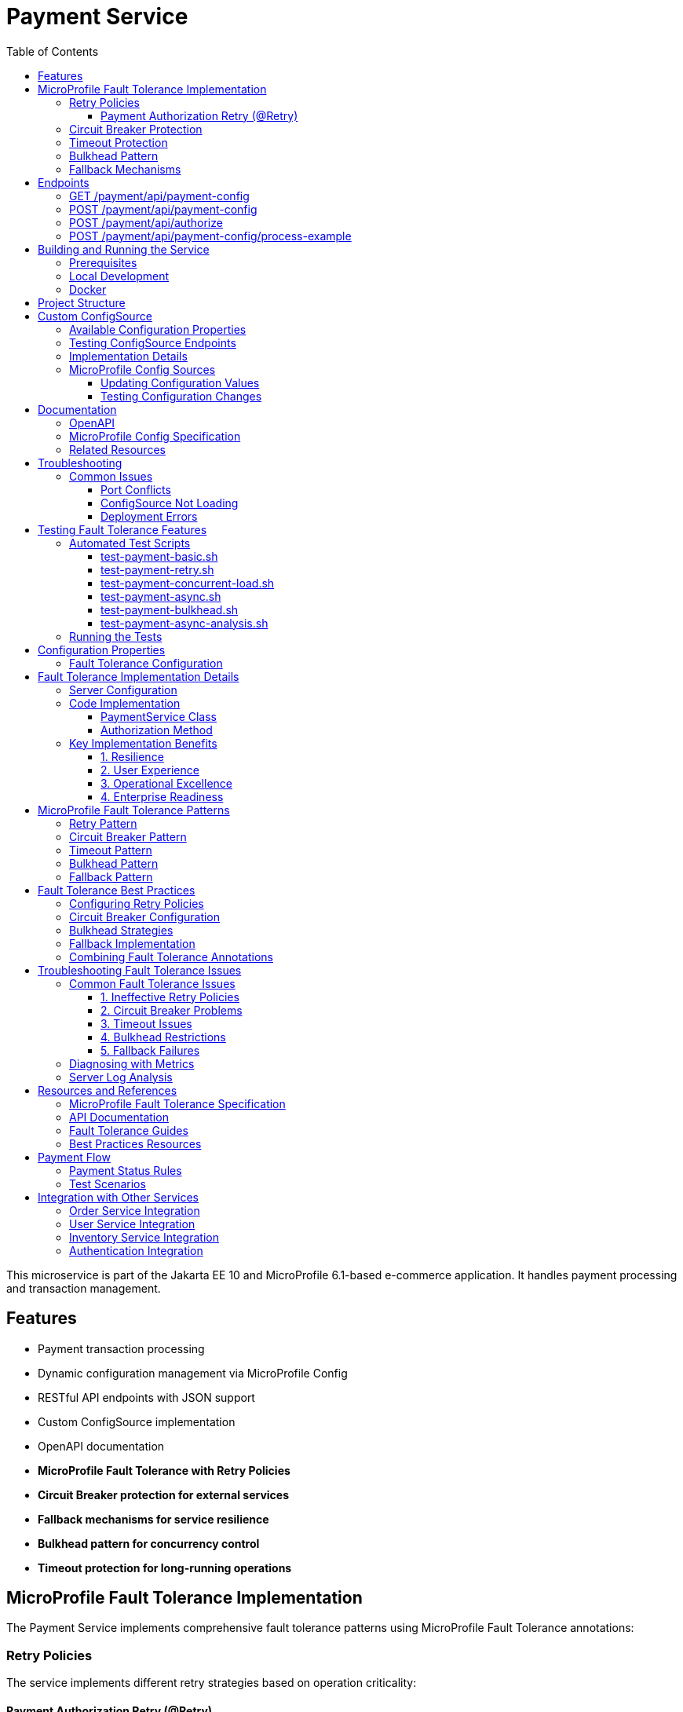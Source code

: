 = Payment Service
:toc: macro
:toclevels: 3
:icons: font
:source-highlighter: highlight.js
:experimental:

toc::[]

This microservice is part of the Jakarta EE 10 and MicroProfile 6.1-based e-commerce application. It handles payment processing and transaction management.

== Features

* Payment transaction processing
* Dynamic configuration management via MicroProfile Config
* RESTful API endpoints with JSON support
* Custom ConfigSource implementation
* OpenAPI documentation
* **MicroProfile Fault Tolerance with Retry Policies**
* **Circuit Breaker protection for external services**
* **Fallback mechanisms for service resilience**
* **Bulkhead pattern for concurrency control**
* **Timeout protection for long-running operations**

== MicroProfile Fault Tolerance Implementation

The Payment Service implements comprehensive fault tolerance patterns using MicroProfile Fault Tolerance annotations:

=== Retry Policies

The service implements different retry strategies based on operation criticality:

==== Payment Authorization Retry (@Retry)
* **Max Retries**: 3 attempts
* **Delay**: 1000ms with 500ms jitter
* **Max Duration**: 10 seconds
* **Retry On**: RuntimeException, WebApplicationException
* **Use Case**: Standard payment authorization with exponential backoff

[source,java]
----
@Retry(
    maxRetries = 3,
    delay = 2000,
    maxDuration = 10000
    jitter = 500,
    retryOn = {RuntimeException.class, WebApplicationException.class}
)
----

=== Circuit Breaker Protection

Payment capture operations use circuit breaker pattern:

[source,java]
----
@CircuitBreaker(
    failureRatio = 0.5,
    requestVolumeThreshold = 4,
    delay = 5000
)
----

* **Failure Ratio**: 50% failure rate triggers circuit opening
* **Request Volume**: Minimum 4 requests for evaluation
* **Recovery Delay**: 5 seconds before attempting recovery

=== Timeout Protection

Operations with potential long delays are protected with timeouts:

[source,java]
----
@Timeout(value = 3000)
----

=== Bulkhead Pattern

The bulkhead pattern limits concurrent requests to prevent system overload:

[source,java]
----
@Bulkhead(value = 5)
----

* **Concurrent Requests**: Limited to 5 concurrent requests
* **Excess Requests**: Rejected immediately instead of queuing
* **Use Case**: Protect service from traffic spikes and cascading failures

=== Fallback Mechanisms

All critical operations have fallback methods that provide graceful degradation:

* **Payment Authorization Fallback**: Returns service unavailable with retry instructions

== Endpoints

=== GET /payment/api/payment-config
* Returns all current payment configuration values
* Example: `GET http://localhost:9080/payment/api/payment-config`
* Response: `{"gateway.endpoint":"https://api.paymentgateway.com"}`

=== POST /payment/api/payment-config
* Updates a payment configuration value
* Example: `POST http://localhost:9080/payment/api/payment-config`
* Request body: `{"key": "payment.gateway.endpoint", "value": "https://new-api.paymentgateway.com"}`
* Response: `{"key":"payment.gateway.endpoint","value":"https://new-api.paymentgateway.com","message":"Configuration updated successfully"}`

=== POST /payment/api/authorize
* Processes a payment authorization with retry policy
* **Retry Configuration**: 3 attempts, 1s delay, 500ms jitter
* **Fallback**: Service unavailable response
* Example: `POST http://localhost:9080/payment/api/authorize`
* Request body: `{"cardNumber":"4111111111111111", "cardHolderName":"Test User", "expiryDate":"12/25", "securityCode":"123", "amount":100.00}`
* Response: `{"status":"success", "message":"Payment authorized successfully", "transactionId":"TXN1234567890", "amount":100.00}`
* Fallback Response: `{"status":"failed", "message":"Payment gateway unavailable. Please try again later.", "fallback":true}`

=== POST /payment/api/payment-config/process-example
* Example endpoint demonstrating payment processing with configuration
* Example: `POST http://localhost:9080/payment/api/payment-config/process-example`
* Request body: `{"cardNumber":"4111111111111111", "cardHolderName":"Test User", "expiryDate":"12/25", "securityCode":"123", "amount":100.00}`
* Response: `{"amount":100.00,"message":"Payment processed successfully","status":"success","configUsed":{"gatewayEndpoint":"https://new-api.paymentgateway.com"}}`

== Building and Running the Service

=== Prerequisites

* JDK 17 or higher
* Maven 3.6.0 or higher

=== Local Development

[source,bash]
----
# Build the application
mvn clean package

# Run the application with Liberty
mvn liberty:run
----

The server will start on port 9080 (HTTP) and 9081 (HTTPS).

=== Docker

[source,bash]
----
# Build and run with Docker
./run-docker.sh
----

== Project Structure

* `src/main/java/io/microprofile/tutorial/PaymentRestApplication.java` - Jakarta Restful web service application class
* `src/main/java/io/microprofile/tutorial/store/payment/config/` - Configuration classes
* `src/main/java/io/microprofile/tutorial/store/payment/resource/` - REST resource endpoints
* `src/main/java/io/microprofile/tutorial/store/payment/service/` - Business logic services
* `src/main/java/io/microprofile/tutorial/store/payment/entity/` - Data models
* `src/main/resources/META-INF/services/` - Service provider configuration
* `src/main/liberty/config/` - Liberty server configuration

== Custom ConfigSource

The Payment Service implements a custom MicroProfile ConfigSource named `PaymentServiceConfigSource` that provides payment-specific configuration with high priority (ordinal: 600).

=== Available Configuration Properties

[cols="1,2,2", options="header"]
|===
|Property
|Description
|Default Value

|payment.gateway.endpoint
|Payment gateway endpoint URL
|https://api.paymentgateway.com
|===

=== Testing ConfigSource Endpoints

You can test the ConfigSource endpoints using curl or any REST client:

[source,bash]
----
# Get current configuration
curl -s http://localhost:9080/payment/api/payment-config | json_pp

# Update configuration property
curl -s -X POST -H "Content-Type: application/json" \
  -d '{"key":"payment.gateway.endpoint", "value":"https://new-api.paymentgateway.com"}' \
  http://localhost:9080/payment/api/payment-config | json_pp

# Test payment processing with the configuration
curl -s -X POST -H "Content-Type: application/json" \
  -d '{"cardNumber":"4111111111111111", "cardHolderName":"Test User", "expiryDate":"12/25", "securityCode":"123", "amount":100.00}' \
  http://localhost:9080/payment/api/payment-config/process-example | json_pp

# Test basic payment authorization
curl -s -X POST -H "Content-Type: application/json" \
  http://localhost:9080/payment/api/authorize | json_pp
----

=== Implementation Details

The custom ConfigSource is implemented in the following classes:

* `PaymentServiceConfigSource.java` - Implements the MicroProfile ConfigSource interface
* `PaymentConfig.java` - Utility class for accessing configuration properties

Example usage in application code:

[source,java]
----
// Inject standard MicroProfile Config
@Inject
@ConfigProperty(name="payment.gateway.endpoint")
private String endpoint;

// Or use the utility class
String gatewayUrl = PaymentConfig.getConfigProperty("payment.gateway.endpoint");
----

The custom ConfigSource provides a higher priority (ordinal: 600) than system properties and environment variables, allowing for service-specific defaults while still enabling override via standard mechanisms.

=== MicroProfile Config Sources

MicroProfile Config uses a prioritized set of configuration sources. The payment service uses the following configuration sources in order of priority (highest to lowest):

1. Custom ConfigSource (`PaymentServiceConfigSource`) - Ordinal: 600
2. System properties - Ordinal: 400
3. Environment variables - Ordinal: 300
4. microprofile-config.properties file - Ordinal: 100

==== Updating Configuration Values

You can update configuration properties through different methods:

===== 1. Using the REST API (runtime)

This uses the custom ConfigSource and persists only for the current server session:

[source,bash]
----
curl -X POST -H "Content-Type: application/json" \
  -d '{"key":"payment.gateway.endpoint", "value":"https://test-api.paymentgateway.com"}' \
  http://localhost:9080/payment/api/payment-config
----

===== 2. Using System Properties (startup)

[source,bash]
----
# Linux/macOS
mvn liberty:run -Dpayment.gateway.endpoint=https://sys-api.paymentgateway.com

# Windows
mvn liberty:run "-Dpayment.gateway.endpoint=https://sys-api.paymentgateway.com"
----

===== 3. Using Environment Variables (startup)

Environment variable names must follow the MicroProfile Config convention (uppercase with underscores):

[source,bash]
----
# Linux/macOS
export PAYMENT_GATEWAY_ENDPOINT=https://env-api.paymentgateway.com
mvn liberty:run

# Windows PowerShell
$env:PAYMENT_GATEWAY_ENDPOINT="https://env-api.paymentgateway.com"
mvn liberty:run

# Windows CMD
set PAYMENT_GATEWAY_ENDPOINT=https://env-api.paymentgateway.com
mvn liberty:run
----

===== 4. Using microprofile-config.properties File

Edit the file at `src/main/resources/META-INF/microprofile-config.properties`:

[source,properties]
----
# Update the endpoint
payment.gateway.endpoint=https://config-api.paymentgateway.com
----

Then rebuild and restart the application:

[source,bash]
----
mvn clean package liberty:run
----

==== Testing Configuration Changes

After changing a configuration property, you can verify it was updated by calling:

[source,bash]
----
curl http://localhost:9080/payment/api/payment-config
----

== Documentation

=== OpenAPI

The payment service automatically generates OpenAPI documentation using MicroProfile OpenAPI annotations.

* OpenAPI UI: `http://localhost:9080/payment/api/openapi-ui/`
* OpenAPI JSON: `http://localhost:9080/payment/api/openapi`

=== MicroProfile Config Specification

For more information about MicroProfile Config, refer to the official documentation:

* https://download.eclipse.org/microprofile/microprofile-config-3.1/microprofile-config-spec-3.1.html

=== Related Resources

* MicroProfile: https://microprofile.io/
* Jakarta EE: https://jakarta.ee/
* Open Liberty: https://openliberty.io/

== Troubleshooting

=== Common Issues

==== Port Conflicts

If you encounter a port conflict when starting the server, you can change the ports in the `pom.xml` file:

[source,xml]
----
<liberty.var.default.http.port>9080</liberty.var.default.http.port>
<liberty.var.default.https.port>9081</liberty.var.default.https.port>
----

==== ConfigSource Not Loading

If the custom ConfigSource is not loading, check the following:

1. Verify the service provider configuration file exists at:
   `src/main/resources/META-INF/services/org.eclipse.microprofile.config.spi.ConfigSource`

2. Ensure it contains the correct fully qualified class name:
   `io.microprofile.tutorial.store.payment.config.PaymentServiceConfigSource`

==== Deployment Errors

For CWWKZ0004E deployment errors, check the server logs at:
`target/liberty/wlp/usr/servers/mpServer/logs/messages.log`

== Testing Fault Tolerance Features

=== Automated Test Scripts

The Payment Service includes several test scripts to demonstrate and validate fault tolerance features:

==== test-payment-basic.sh

Basic functionality test to verify core payment operations:

* Configuration retrieval
* Simple payment processing
* Error handling

[source,bash]
----
# Test basic payment operations
chmod +x test-payment-basic.sh
./test-payment-basic.sh
----

==== test-payment-retry.sh
Tests various retry scenarios with different triggers:

* Normal payment processing (successful)
* Failed payment with retry (card ending in "0000")
* Verification with random failures
* Invalid input handling

[source,bash]
----
# Test retry scenarios
chmod +x test-payment-retry.sh
./test-payment-retry.sh
----

==== test-payment-concurrent-load.sh

Tests the service under concurrent load:

* Multiple simultaneous requests
* Observing thread handling
* Response time analysis

[source,bash]
----
# Test service under concurrent load
chmod +x test-payment-concurrent-load.sh
./test-payment-concurrent-load.sh
----

==== test-payment-async.sh

Analyzes asynchronous processing behavior:

* Response time measurement
* Thread utilization
* Future completion patterns

[source,bash]
----
# Analyze asynchronous processing
chmod +x test-payment-async.sh
./test-payment-async.sh
----

==== test-payment-bulkhead.sh
Demonstrates the bulkhead pattern by sending concurrent requests:

* Concurrent request handling
* Bulkhead limit verification (5 requests)
* Rejection of excess requests
* Service recovery after load reduction

[source,bash]
----
# Test bulkhead functionality with concurrent requests
chmod +x test-payment-bulkhead.sh
./test-payment-bulkhead.sh
----

==== test-payment-async-analysis.sh

Analyzes asynchronous processing behavior:

* Response time measurement
* Thread utilization
* Future completion patterns

[source,bash]
----
# Analyze asynchronous processing
chmod +x test-payment-async-analysis.sh
./test-payment-async-analysis.sh
----

=== Running the Tests

To run any of these test scripts:

[source,bash]
----
# Make the script executable
chmod +x test-payment-bulkhead.sh

# Run the script
./test-payment-bulkhead.sh
----

You can also run all test scripts in sequence:

[source,bash]
----
# Run all test scripts
for script in test-payment-*.sh; do
  echo "Running $script..."
  chmod +x $script
  ./$script
  echo "----------------------------------------"
  sleep 2
done
----

== Configuration Properties

=== Fault Tolerance Configuration

The following properties can be configured via MicroProfile Config:

[cols="1,2,2", options="header"]
|===
|Property
|Description
|Default Value

|payment.gateway.endpoint
|Payment gateway endpoint URL
|https://api.paymentgateway.com

|payment.retry.maxRetries
|Maximum retry attempts for payment operations
|3

|payment.retry.delay
|Delay between retry attempts (milliseconds)
|1000

|payment.circuitbreaker.failureRatio
|Circuit breaker failure ratio threshold
|0.5

|payment.circuitbreaker.requestVolumeThreshold
|Minimum requests for circuit breaker evaluation
|4

|payment.timeout.duration
|Timeout duration for payment operations (milliseconds)
|3000

|payment.bulkhead.value
|Maximum concurrent requests for bulkhead
|5
|===

== Fault Tolerance Implementation Details

=== Server Configuration

The MicroProfile Fault Tolerance feature is enabled in the Liberty server configuration:

[source,xml]
----
<feature>mpFaultTolerance</feature>
----

=== Code Implementation

==== PaymentService Class

The PaymentService class is annotated with `@ApplicationScoped` to ensure proper fault tolerance behavior:

[source,java]
----
@ApplicationScoped
public class PaymentService {
    // ...
}
----

==== Authorization Method

[source,java]
----
@Retry(
    maxRetries = 3,
    delay = 1000,
    jitter = 500,
    maxDuration = 10000,
    retryOn = {RuntimeException.class, WebApplicationException.class}
)
@Fallback(fallbackMethod = "fallbackPaymentAuthorization")
public PaymentResponse processPayment(PaymentRequest request) {
    // Payment processing logic
}

public PaymentResponse fallbackPaymentAuthorization(PaymentRequest request) {
    // Fallback logic for payment authorization
    return new PaymentResponse("failed", "Payment gateway unavailable. Please try again later.", true);
}
----

=== Key Implementation Benefits

==== 1. Resilience
- Service continues operating despite external service failures
- Automatic recovery from transient failures
- Protection against cascading failures

==== 2. User Experience
- Reduced timeout errors through retry mechanisms
- Graceful degradation with meaningful error messages
- Improved service availability

==== 3. Operational Excellence
- Configurable fault tolerance parameters
- Comprehensive logging and monitoring
- Clear separation of concerns between business logic and resilience

==== 4. Enterprise Readiness
- Production-ready fault tolerance patterns
- Compliance with microservices best practices
- Integration with MicroProfile ecosystem

== MicroProfile Fault Tolerance Patterns

=== Retry Pattern

The retry pattern allows the service to automatically retry failed operations:

* **@Retry**: Automatically retries failed operations
* **Parameters**: maxRetries, delay, jitter, maxDuration, retryOn, abortOn
* **Use Case**: Transient failures in external service calls

=== Circuit Breaker Pattern

The circuit breaker pattern prevents cascading failures:

* **@CircuitBreaker**: Tracks failure rates and opens circuit when threshold is reached
* **Parameters**: failureRatio, requestVolumeThreshold, delay
* **States**: Closed (normal), Open (failing), Half-Open (testing recovery)
* **Use Case**: Protect against downstream service failures

=== Timeout Pattern

The timeout pattern prevents operations from hanging indefinitely:

* **@Timeout**: Sets maximum duration for operations
* **Parameters**: value, unit
* **Use Case**: Prevent indefinite waiting for slow external services

=== Bulkhead Pattern

The bulkhead pattern limits concurrent requests:

* **@Bulkhead**: Sets maximum concurrent executions
* **Parameters**: value, waitingTaskQueue (for async)
* **Use Case**: Prevent system overload during traffic spikes

=== Fallback Pattern

The fallback pattern provides alternatives when operations fail:

* **@Fallback**: Specifies alternative method when operation fails
* **Parameters**: fallbackMethod, applyOn, skipOn
* **Use Case**: Graceful degradation for failed operations

== Fault Tolerance Best Practices

=== Configuring Retry Policies

When configuring retry policies, consider these best practices:

* **Operation Criticality**: Use more aggressive retry policies for critical operations
* **Retry Delay**: Implement exponential backoff for external service calls
* **Jitter**: Add random jitter to prevent thundering herd problems
* **Max Duration**: Set an overall timeout to prevent excessive retries
* **Abort Conditions**: Define specific exceptions that should abort retry attempts

=== Circuit Breaker Configuration

For effective circuit breaker implementation:

* **Failure Ratio**: Set appropriate threshold based on expected error rates (typically 0.3-0.5)
* **Request Volume**: Set minimum request count to prevent premature circuit opening
* **Recovery Delay**: Allow sufficient time for downstream services to recover
* **Monitoring**: Track circuit state transitions for operational visibility

=== Bulkhead Strategies

Choose the appropriate bulkhead strategy:

* **Synchronous Bulkhead**: Limits concurrent executions for thread-constrained systems
* **Asynchronous Bulkhead**: Provides a waiting queue for manageable load spikes
* **Isolation Levels**: Consider using separate bulkheads for different types of operations

=== Fallback Implementation

Implement effective fallback mechanisms:

* **Graceful Degradation**: Return partial results when possible
* **Meaningful Responses**: Provide clear error messages to clients
* **Operation Queuing**: Queue failed operations for later processing
* **Fallback Chain**: Implement multiple fallback levels for critical operations

=== Combining Fault Tolerance Annotations

When combining multiple fault tolerance annotations:

* **Execution Order**: Understand the execution order (Fallback → Retry → CircuitBreaker → Timeout → Bulkhead)
* **Compatibility**: Ensure annotations work together as expected
* **Resource Impact**: Consider the resource impact of combined annotations
* **Testing**: Test all combinations of annotation behaviors

== Troubleshooting Fault Tolerance Issues

=== Common Fault Tolerance Issues

==== 1. Ineffective Retry Policies

**Symptoms**:
* Operations fail without retrying
* Excessive retries causing performance issues

**Solutions**:
* Verify exceptions match retryOn parameter
* Check that delay and jitter are appropriate
* Ensure maxDuration allows sufficient time for retries

==== 2. Circuit Breaker Problems

**Symptoms**:
* Circuit opens too frequently
* Circuit never opens despite failures
* Circuit remains open indefinitely

**Solutions**:
* Adjust failureRatio based on expected error rates
* Increase requestVolumeThreshold if premature opening occurs
* Verify that delay allows sufficient recovery time
* Ensure exceptions are properly handled

==== 3. Timeout Issues

**Symptoms**:
* Operations timeout too quickly
* Timeouts not triggering as expected

**Solutions**:
* Adjust timeout duration based on operation complexity
* Ensure timeout is shorter than upstream timeouts
* Verify that timeout unit is properly specified

==== 4. Bulkhead Restrictions

**Symptoms**:
* Too many rejections during normal load
* Service overloaded despite bulkhead

**Solutions**:
* Adjust bulkhead value based on resource capacity
* Consider using asynchronous bulkheads with waiting queue
* Implement client-side load balancing for better distribution

==== 5. Fallback Failures

**Symptoms**:
* Fallbacks not triggering despite failures
* Fallbacks throwing unexpected exceptions

**Solutions**:
* Verify fallback method signature matches original method
* Ensure fallback method handles exceptions properly
* Check that fallback logic is fully tested

=== Diagnosing with Metrics

MicroProfile Metrics provides valuable insight into fault tolerance behavior:

[source,bash]
----
# Total number of retry attempts
curl https://localhost:9080/metrics?name=ft_retry_retries_total

# Bulkhead calls total
curl http://localhost:9080/metrics?name=ft_bulkhead_calls_total

# Timeout execution duration
curl http://localhost:9080/payment/metrics/application?name=ft_timeout_executionDuration_nanoseconds
----

=== Server Log Analysis

Liberty server logs provide detailed information about fault tolerance operations:

[source,bash]
----
tail -f target/liberty/wlp/usr/servers/mpServer/logs/messages.log | grep -E "Retry|CircuitBreaker|Timeout|Bulkhead|Fallback"
----

Look for messages indicating:
* Retry attempts and success/failure
* Circuit breaker state transitions
* Timeout exceptions
* Bulkhead rejections
* Fallback method invocations

== Resources and References

=== MicroProfile Fault Tolerance Specification

For detailed information about MicroProfile Fault Tolerance, refer to:

* https://download.eclipse.org/microprofile/microprofile-fault-tolerance-4.0/microprofile-fault-tolerance-spec-4.0.html

=== API Documentation

* https://download.eclipse.org/microprofile/microprofile-fault-tolerance-4.0/apidocs/

=== Fault Tolerance Guides

* https://openliberty.io/guides/microprofile-fallback.html
* https://openliberty.io/guides/retry-timeout.html
* https://openliberty.io/guides/circuit-breaker.html
* https://openliberty.io/guides/bulkhead.html

=== Best Practices Resources

* https://microprofile.io/
* https://www.ibm.com/docs/en/was-liberty/base?topic=liberty-microprofile-fault-tolerance

== Payment Flow

The Payment Service implements a complete payment processing flow:

[plantuml,payment-flow,png]
----
@startuml
skinparam backgroundColor transparent
skinparam handwritten true

state "PENDING" as pending
state "PROCESSING" as processing
state "COMPLETED" as completed
state "FAILED" as failed
state "REFUNDED" as refunded
state "CANCELLED" as cancelled

[*] --> pending : Create payment
pending --> processing : Process payment
processing --> completed : Success
processing --> failed : Error
completed --> refunded : Refund request
pending --> cancelled : Cancel
failed --> [*]
refunded --> [*]
cancelled --> [*]
completed --> [*]
@enduml
----

1. **Create a payment** with status `PENDING` (POST /api/payments)
2. **Process the payment** to change status to `PROCESSING` (POST /api/payments/{id}/process)
3. Payment will automatically be updated to either:
   * `COMPLETED` - Successful payment processing
   * `FAILED` - Payment rejected or processing error
4. If needed, payments can be:
   * `REFUNDED` - For returning funds to the customer
   * `CANCELLED` - For stopping a pending payment

=== Payment Status Rules

[cols="1,2,2", options="header"]
|===
|Status
|Description
|Available Actions

|PENDING
|Payment created but not yet processed
|Process, Cancel

|PROCESSING
|Payment being processed by payment gateway
|None (transitional state)

|COMPLETED
|Payment successfully processed
|Refund

|FAILED
|Payment processing unsuccessful
|Create new payment

|REFUNDED
|Payment returned to customer
|None (terminal state)

|CANCELLED
|Payment cancelled before processing
|Create new payment
|===

=== Test Scenarios

For testing purposes, the following scenarios are simulated:

* Payments with amounts ending in `.00` will fail
* Payments with card numbers ending in `0000` trigger retry mechanisms
* Verification has a 50% random failure rate to demonstrate retry capabilities
* Empty amount values in refund requests trigger abort conditions

== Integration with Other Services

The Payment Service integrates with several other microservices in the application:

=== Order Service Integration

* **Direction**: Bi-directional
* **Endpoints Used**:
  - `GET /order/api/orders/{orderId}` - Get order details before payment
  - `PATCH /order/api/orders/{orderId}/status` - Update order status after payment
* **Integration Flow**:
  1. Payment Service receives payment request with orderId
  2. Payment Service validates order exists and status is valid for payment
  3. After payment processing, Payment Service updates Order status
  4. Payment status `COMPLETED` → Order status `PAID`
  5. Payment status `FAILED` → Order status `PAYMENT_FAILED`

=== User Service Integration

* **Direction**: Outbound only
* **Endpoints Used**:
  - `GET /user/api/users/{userId}` - Validate user exists
  - `GET /user/api/users/{userId}/payment-methods` - Get saved payment methods
* **Integration Flow**:
  1. Payment Service validates user exists before processing payment
  2. Payment Service can retrieve saved payment methods for user
  3. User payment history is updated after successful payment

=== Inventory Service Integration

* **Direction**: Indirect via Order Service
* **Purpose**: Ensure inventory is reserved during payment processing
* **Flow**:
  1. Order Service has already reserved inventory
  2. Successful payment confirms inventory allocation
  3. Failed payment may release inventory (via Order Service)

=== Authentication Integration

* **Security**: Secured endpoints require valid JWT token
* **Claims Required**:
  - `sub` - Subject identifier (user ID)
  - `roles` - User roles for authorization
* **Authorization Rules**:
  - View payment history: Authenticated user or admin
  - Process payments: Authenticated user
  - Refund payments: Admin role only
  - View all payments: Admin role only

